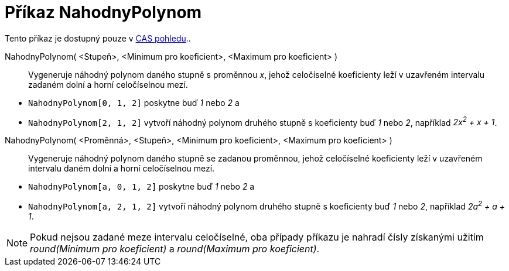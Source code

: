 = Příkaz NahodnyPolynom
:page-en: commands/RandomPolynomial
ifdef::env-github[:imagesdir: /cs/modules/ROOT/assets/images]

Tento příkaz je dostupný pouze v xref:/CAS_pohled.adoc[CAS pohledu]..

NahodnyPolynom( <Stupeň>, <Minimum pro koeficient>, <Maximum pro koeficient> )::
  Vygeneruje náhodný polynom daného stupně s proměnnou _x_, jehož celočíselné koeficienty leží v uzavřeném intervalu
  zadaném dolní a horní celočíselnou mezí.

[EXAMPLE]
====

* `++NahodnyPolynom[0, 1, 2]++` poskytne buď _1_ nebo _2_ a
* `++NahodnyPolynom[2, 1, 2]++` vytvoří náhodný polynom druhého stupně s koeficienty buď _1_ nebo _2_, například _2x^2^
+ x + 1_.

====

NahodnyPolynom( <Proměnná>, <Stupeň>, <Minimum pro koeficient>, <Maximum pro koeficient> )::
  Vygeneruje náhodný polynom daného stupně se zadanou proměnnou, jehož celočíselné koeficienty leží v uzavřeném
  intervalu daném dolní a horní celočíselnou mezí.

[EXAMPLE]
====

* `++NahodnyPolynom[a, 0, 1, 2]++` poskytne buď _1_ nebo _2_ a
* `++NahodnyPolynom[a, 2, 1, 2]++` vytvoří náhodný polynom druhého stupně s koeficienty buď _1_ nebo _2_, například
_2a^2^ + a + 1_.

====

[NOTE]
====

Pokud nejsou zadané meze intervalu celočíselné, oba případy příkazu je nahradí čísly získanými užitím _round(Minimum pro
koeficient)_ a _round(Maximum pro koeficient)_.

====
